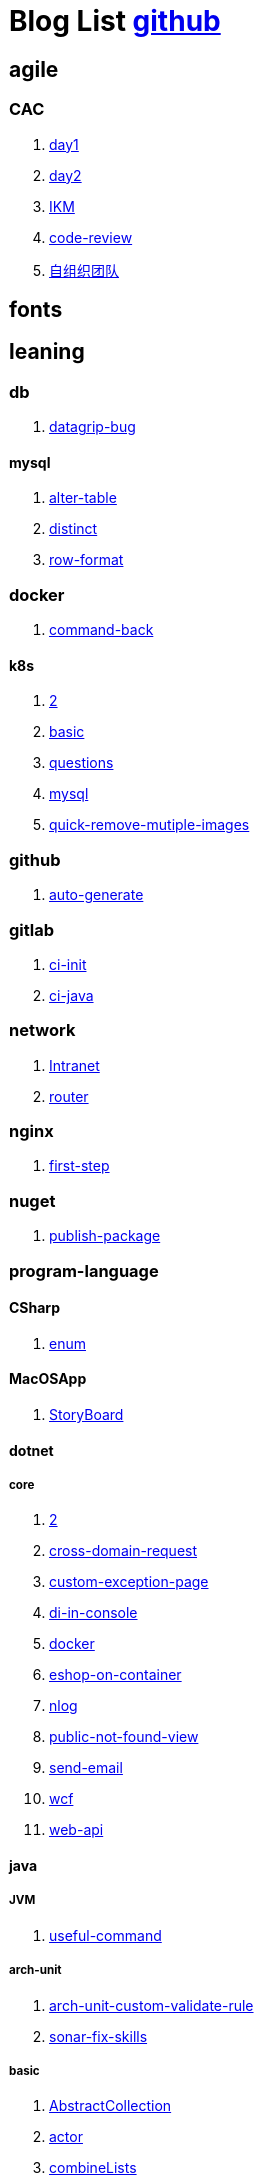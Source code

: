 = Blog List link:https://github.com/xiaoquisme/blogs[github]

== agile

=== CAC

. link:/agile/CAC/day1[day1]

. link:/agile/CAC/day2[day2]

. link:/agile/IKM[IKM]

. link:/agile/code-review[code-review]

. link:/agile/自组织团队[自组织团队]

== fonts

== leaning

=== db

. link:/leaning/db/datagrip-bug[datagrip-bug]

==== mysql

. link:/leaning/db/mysql/alter-table[alter-table]

. link:/leaning/db/mysql/distinct[distinct]

. link:/leaning/db/mysql/row-format[row-format]

=== docker

. link:/leaning/docker/command-back[command-back]

==== k8s

. link:/leaning/docker/k8s/2[2]

. link:/leaning/docker/k8s/basic[basic]

. link:/leaning/docker/k8s/questions[questions]

. link:/leaning/docker/mysql[mysql]

. link:/leaning/docker/quick-remove-mutiple-images[quick-remove-mutiple-images]

=== github

. link:/leaning/github/auto-generate[auto-generate]

=== gitlab

. link:/leaning/gitlab/ci-init[ci-init]

. link:/leaning/gitlab/ci-java[ci-java]

=== network

. link:/leaning/network/Intranet[Intranet]

. link:/leaning/network/router[router]

=== nginx

. link:/leaning/nginx/first-step[first-step]

=== nuget

. link:/leaning/nuget/publish-package[publish-package]

=== program-language

==== CSharp

. link:/leaning/program-language/CSharp/enum[enum]

==== MacOSApp

. link:/leaning/program-language/MacOSApp/StoryBoard[StoryBoard]

==== dotnet

===== core

. link:/leaning/program-language/dotnet/core/2[2]

. link:/leaning/program-language/dotnet/core/cross-domain-request[cross-domain-request]

. link:/leaning/program-language/dotnet/core/custom-exception-page[custom-exception-page]

. link:/leaning/program-language/dotnet/core/di-in-console[di-in-console]

. link:/leaning/program-language/dotnet/core/docker[docker]

. link:/leaning/program-language/dotnet/core/eshop-on-container[eshop-on-container]

. link:/leaning/program-language/dotnet/core/nlog[nlog]

. link:/leaning/program-language/dotnet/core/public-not-found-view[public-not-found-view]

. link:/leaning/program-language/dotnet/core/send-email[send-email]

. link:/leaning/program-language/dotnet/core/wcf[wcf]

. link:/leaning/program-language/dotnet/core/web-api[web-api]

==== java

===== JVM

. link:/leaning/program-language/java/JVM/useful-command[useful-command]

===== arch-unit

. link:/leaning/program-language/java/arch-unit/arch-unit-custom-validate-rule[arch-unit-custom-validate-rule]

. link:/leaning/program-language/java/arch-unit/sonar-fix-skills[sonar-fix-skills]

===== basic

. link:/leaning/program-language/java/basic/AbstractCollection[AbstractCollection]

. link:/leaning/program-language/java/basic/actor[actor]

. link:/leaning/program-language/java/basic/combineLists[combineLists]

. link:/leaning/program-language/java/basic/functionalProgram[functionalProgram]

. link:/leaning/program-language/java/basic/functionalProgram2[functionalProgram2]

. link:/leaning/program-language/java/basic/future[future]

. link:/leaning/program-language/java/basic/history[history]

. link:/leaning/program-language/java/basic/keep-sort-query[keep-sort-query]

. link:/leaning/program-language/java/basic/math[math]

. link:/leaning/program-language/java/basic/transient[transient]

===== concurrency

====== basic

. link:/leaning/program-language/java/concurrency/basic/thread-process[thread-process]

. link:/leaning/program-language/java/concurrency/basic/多线程并发编程[多线程并发编程]

====== route-map

. link:/leaning/program-language/java/concurrency/route-map/route-map[route-map]

===== gradle

. link:/leaning/program-language/java/gradle/history[history]

===== maven

. link:/leaning/program-language/java/maven/git-hooks[git-hooks]

. link:/leaning/program-language/java/maven/maven-lifecycle[maven-lifecycle]

===== mybatis

. link:/leaning/program-language/java/mybatis/Example[Example]

===== reactive-streaming

. link:/leaning/program-language/java/reactive-streaming/flux[flux]

. link:/leaning/program-language/java/reactive-streaming/zip[zip]

===== spring

. link:/leaning/program-language/java/spring/first-step[first-step]

====== history

. link:/leaning/program-language/java/spring/history/2[2]

. link:/leaning/program-language/java/spring/history/history[history]

====== jpa

. link:/leaning/program-language/java/spring/jpa/2[2]

. link:/leaning/program-language/java/spring/jpa/enum[enum]

. link:/leaning/program-language/java/spring/spring-boot-split-yml[spring-boot-split-yml]

===== test

. link:/leaning/program-language/java/test/Junit-exception-test[Junit-exception-test]

. link:/leaning/program-language/java/test/junit-csv-source[junit-csv-source]

==== javaScript

===== jquery

. link:/leaning/program-language/javaScript/jquery/ajax[ajax]

===== lodash

. link:/leaning/program-language/javaScript/lodash/muteable-operator[muteable-operator]

===== ng2-file-upload

. link:/leaning/program-language/javaScript/ng2-file-upload/use-log[use-log]

===== rxjs

. link:/leaning/program-language/javaScript/rxjs/observer[observer]

==== objective-c

. link:/leaning/program-language/objective-c/syntax-basic[syntax-basic]

==== python

. link:/leaning/program-language/python/virtual-env[virtual-env]

==== rust

. link:/leaning/program-language/rust/how-to-setup-dev-env[how-to-setup-dev-env]

. link:/leaning/program-language/rust/how-to-test[how-to-test]

. link:/leaning/program-language/rust/how-to-use-regex[how-to-use-regex]

=== transalte

. link:/leaning/transalte/querydsl-criteriabuilder-specification[querydsl-criteriabuilder-specification]

=== tweak

==== MacOs

. link:/leaning/tweak/MacOs/2[2]

. link:/leaning/tweak/MacOs/interface-inspector[interface-inspector]

. link:/leaning/tweak/MacOs/2[2]

. link:/leaning/tweak/MacOs/lldb-debug-command[lldb-debug-command]

. link:/leaning/tweak/MacOs/2[2]

. link:/leaning/tweak/MacOs/tools[tools]

=== ubuntu

. link:/leaning/ubuntu/2[2]

. link:/leaning/ubuntu/set-up[set-up]

== life

=== BG

. link:/life/BG/rent-house[rent-house]

. link:/life/RoleChange[RoleChange]

. link:/life/RoleChange2[RoleChange2]

=== router

. link:/life/router/route[route]

== random

. link:/random/bad-code[bad-code]

. link:/random/code-base[code-base]

. link:/random/dark-horse-demo[dark-horse-demo]

. link:/random/dark-horse-sharing-plan[dark-horse-sharing-plan]

. link:/random/front-end-back-end[front-end-back-end]

. link:/random/how-to-build-a-maintainable-project[how-to-build-a-maintainable-project]

. link:/random/how-to-learning-in-a-bad-project[how-to-learning-in-a-bad-project]

. link:/random/how-to-revolution-big-team[how-to-revolution-big-team]

. link:/random/hw-agile[hw-agile]

. link:/random/micro-service-and-refactor[micro-service-and-refactor]

. link:/random/package-machine-roadmap[package-machine-roadmap]

. link:/random/tdd[tdd]

. link:/random/tooler[tooler]

. link:/random/you-are-not-alone[you-are-not-alone]

== summary

=== 2021

. link:/summary/2021/Feb[Feb]

. link:/summary/2021/Jan[Jan]

. link:/summary/2021/Mar[Mar]

